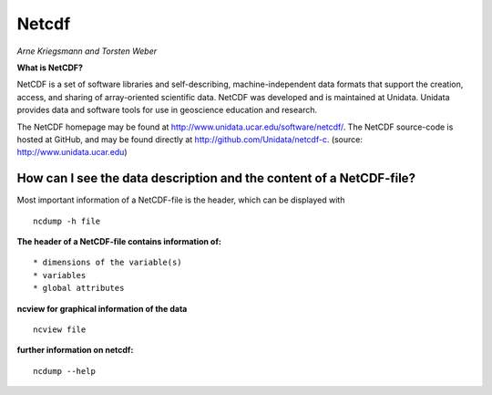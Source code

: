 **Netcdf**
==========

*Arne Kriegsmann and Torsten Weber*

**What is NetCDF?**

NetCDF is a set of software libraries and self-describing,
machine-independent data formats that support the creation, access, and
sharing of array-oriented scientific data. NetCDF was developed and is
maintained at Unidata. Unidata provides data and software tools for use
in geoscience education and research.

The NetCDF homepage may be found at
http://www.unidata.ucar.edu/software/netcdf/. The NetCDF source-code is
hosted at GitHub, and may be found directly at
http://github.com/Unidata/netcdf-c. (source:
http://www.unidata.ucar.edu)

How can I see the data description and the content of a NetCDF-file?
--------------------------------------------------------------------

Most important information of a NetCDF-file is the header, which can be
displayed with

::

        ncdump -h file

**The header of a NetCDF-file contains information of:**

::

    * dimensions of the variable(s)
    * variables
    * global attributes

**ncview for graphical information of the data**

::

        ncview file
        

**further information on netcdf:**

::

        ncdump --help
